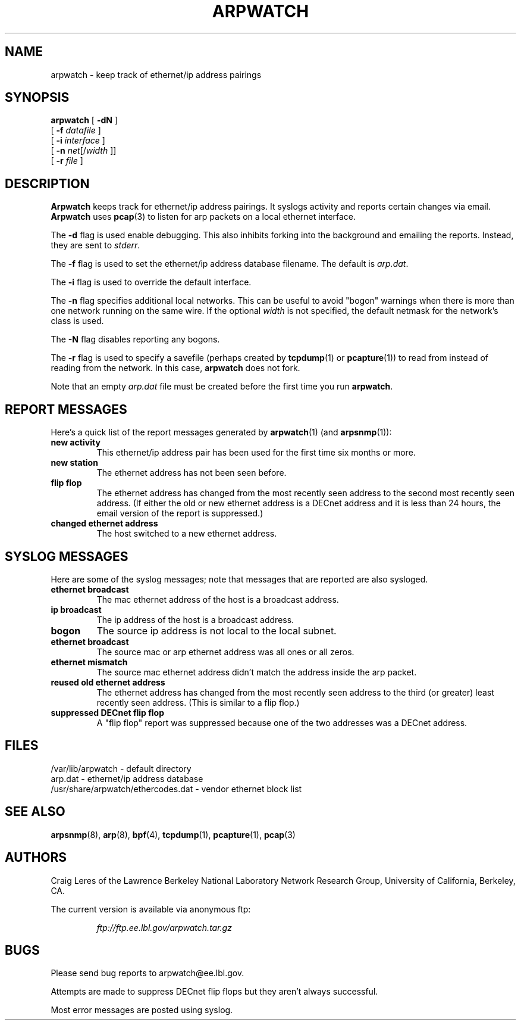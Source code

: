 .\" @(#) $Id: arpwatch.8,v 1.13 2001/04/17 20:31:25 leres Exp $ (LBL)
.\"
.\" Copyright (c) 1992, 1994, 1996, 1997, 2000
.\"	The Regents of the University of California.  All rights reserved.
.\"
.\" Redistribution and use in source and binary forms, with or without
.\" modification, are permitted provided that: (1) source code distributions
.\" retain the above copyright notice and this paragraph in its entirety, (2)
.\" distributions including binary code include the above copyright notice and
.\" this paragraph in its entirety in the documentation or other materials
.\" provided with the distribution, and (3) all advertising materials mentioning
.\" features or use of this software display the following acknowledgement:
.\" ``This product includes software developed by the University of California,
.\" Lawrence Berkeley Laboratory and its contributors.'' Neither the name of
.\" the University nor the names of its contributors may be used to endorse
.\" or promote products derived from this software without specific prior
.\" written permission.
.\" THIS SOFTWARE IS PROVIDED ``AS IS'' AND WITHOUT ANY EXPRESS OR IMPLIED
.\" WARRANTIES, INCLUDING, WITHOUT LIMITATION, THE IMPLIED WARRANTIES OF
.\" MERCHANTABILITY AND FITNESS FOR A PARTICULAR PURPOSE.
.\"
.TH ARPWATCH 8 "8 October 2000"
.UC 4
.SH NAME
arpwatch \- keep track of ethernet/ip address pairings
.SH SYNOPSIS
.na
.B arpwatch
.\" **
.\" **
[
.B -dN
]
.\" **
.\" **
.br
.ti +8
[
.B -f
.I datafile
]
.\" **
.\" **
.br
.ti +8
[
.B -i
.I interface
]
.br
.ti +8
[
.B -n
.IR net [/ width
]]
.\" **
.\" **
.br
.ti +8
[
.B -r
.I file
]
.\" **
.\" **
.ad
.SH DESCRIPTION
.B Arpwatch
keeps track for ethernet/ip address pairings. It syslogs activity
and reports certain changes via email.
.B Arpwatch
uses
.BR pcap (3)
to listen for arp packets on a local ethernet interface.
.\" **
.\" **
.LP
The
.B -d
flag is used enable debugging. This also inhibits forking into the
background and emailing the reports. Instead, they are sent to
.IR stderr .
.\" **
.\" **
.LP
The
.B -f
flag is used to set the ethernet/ip address database filename.
The default is
.IR arp.dat .
.\" **
.\" **
.LP
The
.B -i
flag is used to override the default interface.
.\" **
.\" **
.LP
The
.B -n
flag specifies additional local networks. This can be useful to
avoid "bogon" warnings when there is more than one network running
on the same wire. If the optional
.I width
is not specified, the default netmask for the network's class is used.
.\" **
.\" **
.LP
The
.B -N
flag disables reporting any bogons.
.\" **
.\" **
.LP
The
.B -r
flag is used to specify a savefile
(perhaps created by
.BR tcpdump (1)
or
.BR pcapture (1))
to read from instead
of reading from the network. In this case,
.B arpwatch
does not fork.
.\" **
.\" **
.LP
Note that an empty
.I arp.dat
file must be created before the first time you run
.BR arpwatch .
.\" **
.\" **
.LP
.SH "REPORT MESSAGES"
Here's a quick list of the report messages generated by
.BR arpwatch (1)
(and
.BR arpsnmp (1)):
.TP
.B "new activity"
This ethernet/ip address pair has been used for the first time six
months or more.
.TP
.B "new station"
The ethernet address has not been seen before.
.TP
.B "flip flop"
The ethernet address has changed from the most recently seen address to
the second most recently seen address.
(If either the old or new ethernet address is a DECnet address and it
is less than 24 hours, the email version of the report is suppressed.)
.TP
.B "changed ethernet address"
The host switched to a new ethernet address.
.SH "SYSLOG MESSAGES"
Here are some of the syslog messages;
note that messages that are reported are also sysloged.
.TP
.B "ethernet broadcast"
The mac ethernet address of the host is a broadcast address.
.TP
.B "ip broadcast"
The ip address of the host is a broadcast address.
.TP
.B "bogon"
The source ip address is not local to the local subnet.
.TP
.B "ethernet broadcast"
The source mac or arp ethernet address was all ones or all zeros.
.TP
.B "ethernet mismatch"
The source mac ethernet address didn't match the address inside
the arp packet.
.TP
.B "reused old ethernet address"
The ethernet address has changed from the most recently seen address to
the third (or greater) least recently seen address.
(This is similar to a flip flop.)
.TP
.B "suppressed DECnet flip flop"
A "flip flop" report was suppressed because one of the two
addresses was a DECnet address.
.SH FILES
.na
.nh
.nf
/var/lib/arpwatch - default directory
arp.dat - ethernet/ip address database
/usr/share/arpwatch/ethercodes.dat - vendor ethernet block list
.ad
.hy
.fi
.SH "SEE ALSO"
.na
.nh
.BR arpsnmp (8),
.BR arp (8),
.BR bpf (4),
.BR tcpdump (1),
.BR pcapture (1),
.BR pcap (3)
.ad
.hy
.SH AUTHORS
Craig Leres of the
Lawrence Berkeley National Laboratory Network Research Group,
University of California, Berkeley, CA.
.LP
The current version is available via anonymous ftp:
.LP
.RS
.I ftp://ftp.ee.lbl.gov/arpwatch.tar.gz
.RE
.SH BUGS
Please send bug reports to arpwatch@ee.lbl.gov.
.LP
Attempts are made to suppress DECnet flip flops but they
aren't always successful.
.LP
Most error messages are posted using syslog.
